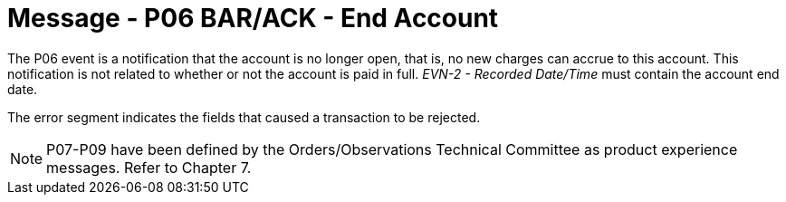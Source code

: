 = Message - P06 BAR/ACK - End Account 
:v291_section: "6.4.6"
:v2_section_name: "BAR/ACK - End Account (event P06)"
:generated: "Thu, 01 Aug 2024 15:25:17 -0600"

The P06 event is a notification that the account is no longer open, that is, no new charges can accrue to this account. This notification is not related to whether or not the account is paid in full. _EVN-2 - Recorded Date/Time_ must contain the account end date.

[message_structure-table]

[ack_chor-table]

[ack_message_structure-table]

[ack_chor-table]

The error segment indicates the fields that caused a transaction to be rejected.

[NOTE]
P07-P09 have been defined by the Orders/Observations Technical Committee as product experience messages. Refer to Chapter 7.

